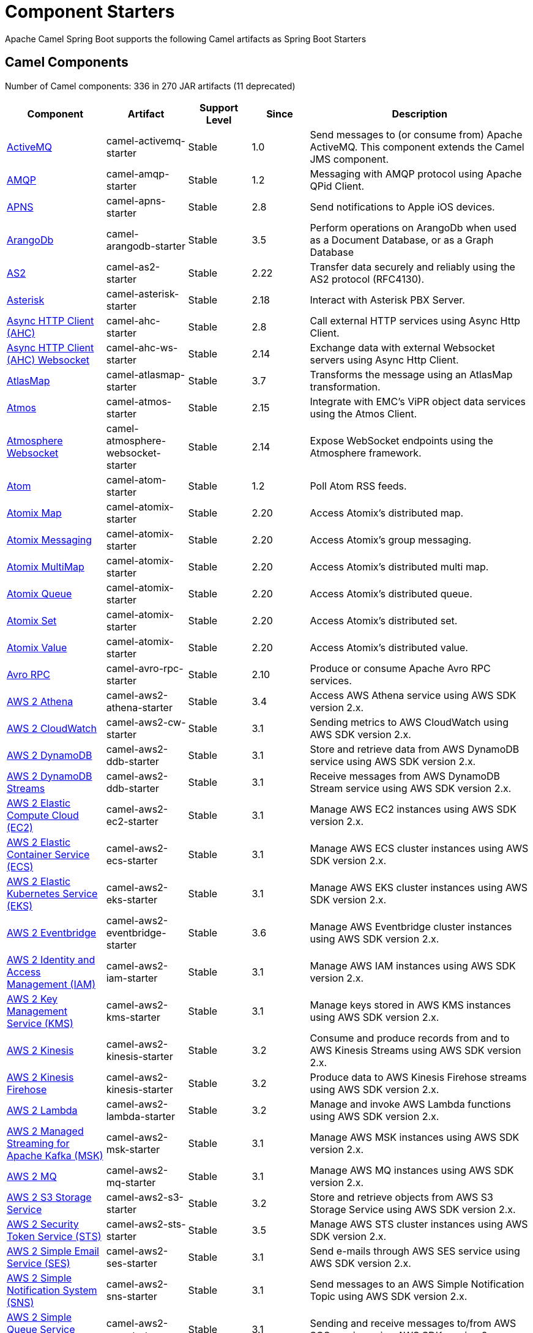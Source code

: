 = Component Starters

Apache Camel Spring Boot supports the following Camel artifacts as Spring Boot Starters

== Camel Components

// components: START
Number of Camel components: 336 in 270 JAR artifacts (11 deprecated)

[width="100%",cols="4,3,3,3,6",options="header"]
|===
| Component | Artifact | Support Level | Since | Description

| xref:latest@components::activemq-component.adoc[ActiveMQ] | camel-activemq-starter | Stable | 1.0 | Send messages to (or consume from) Apache ActiveMQ. This component extends the Camel JMS component.

| xref:latest@components::amqp-component.adoc[AMQP] | camel-amqp-starter | Stable | 1.2 | Messaging with AMQP protocol using Apache QPid Client.

| xref:latest@components::apns-component.adoc[APNS] | camel-apns-starter | Stable | 2.8 | Send notifications to Apple iOS devices.

| xref:latest@components::arangodb-component.adoc[ArangoDb] | camel-arangodb-starter | Stable | 3.5 | Perform operations on ArangoDb when used as a Document Database, or as a Graph Database

| xref:latest@components::as2-component.adoc[AS2] | camel-as2-starter | Stable | 2.22 | Transfer data securely and reliably using the AS2 protocol (RFC4130).

| xref:latest@components::asterisk-component.adoc[Asterisk] | camel-asterisk-starter | Stable | 2.18 | Interact with Asterisk PBX Server.

| xref:latest@components::ahc-component.adoc[Async HTTP Client (AHC)] | camel-ahc-starter | Stable | 2.8 | Call external HTTP services using Async Http Client.

| xref:latest@components::ahc-ws-component.adoc[Async HTTP Client (AHC) Websocket] | camel-ahc-ws-starter | Stable | 2.14 | Exchange data with external Websocket servers using Async Http Client.

| xref:latest@components::atlasmap-component.adoc[AtlasMap] | camel-atlasmap-starter | Stable | 3.7 | Transforms the message using an AtlasMap transformation.

| xref:latest@components::atmos-component.adoc[Atmos] | camel-atmos-starter | Stable | 2.15 | Integrate with EMC's ViPR object data services using the Atmos Client.

| xref:latest@components::atmosphere-websocket-component.adoc[Atmosphere Websocket] | camel-atmosphere-websocket-starter | Stable | 2.14 | Expose WebSocket endpoints using the Atmosphere framework.

| xref:latest@components::atom-component.adoc[Atom] | camel-atom-starter | Stable | 1.2 | Poll Atom RSS feeds.

| xref:latest@components::atomix-map-component.adoc[Atomix Map] | camel-atomix-starter | Stable | 2.20 | Access Atomix's distributed map.

| xref:latest@components::atomix-messaging-component.adoc[Atomix Messaging] | camel-atomix-starter | Stable | 2.20 | Access Atomix's group messaging.

| xref:latest@components::atomix-multimap-component.adoc[Atomix MultiMap] | camel-atomix-starter | Stable | 2.20 | Access Atomix's distributed multi map.

| xref:latest@components::atomix-queue-component.adoc[Atomix Queue] | camel-atomix-starter | Stable | 2.20 | Access Atomix's distributed queue.

| xref:latest@components::atomix-set-component.adoc[Atomix Set] | camel-atomix-starter | Stable | 2.20 | Access Atomix's distributed set.

| xref:latest@components::atomix-value-component.adoc[Atomix Value] | camel-atomix-starter | Stable | 2.20 | Access Atomix's distributed value.

| xref:latest@components::avro-component.adoc[Avro RPC] | camel-avro-rpc-starter | Stable | 2.10 | Produce or consume Apache Avro RPC services.

| xref:latest@components::aws2-athena-component.adoc[AWS 2 Athena] | camel-aws2-athena-starter | Stable | 3.4 | Access AWS Athena service using AWS SDK version 2.x.

| xref:latest@components::aws2-cw-component.adoc[AWS 2 CloudWatch] | camel-aws2-cw-starter | Stable | 3.1 | Sending metrics to AWS CloudWatch using AWS SDK version 2.x.

| xref:latest@components::aws2-ddb-component.adoc[AWS 2 DynamoDB] | camel-aws2-ddb-starter | Stable | 3.1 | Store and retrieve data from AWS DynamoDB service using AWS SDK version 2.x.

| xref:latest@components::aws2-ddbstream-component.adoc[AWS 2 DynamoDB Streams] | camel-aws2-ddb-starter | Stable | 3.1 | Receive messages from AWS DynamoDB Stream service using AWS SDK version 2.x.

| xref:latest@components::aws2-ec2-component.adoc[AWS 2 Elastic Compute Cloud (EC2)] | camel-aws2-ec2-starter | Stable | 3.1 | Manage AWS EC2 instances using AWS SDK version 2.x.

| xref:latest@components::aws2-ecs-component.adoc[AWS 2 Elastic Container Service (ECS)] | camel-aws2-ecs-starter | Stable | 3.1 | Manage AWS ECS cluster instances using AWS SDK version 2.x.

| xref:latest@components::aws2-eks-component.adoc[AWS 2 Elastic Kubernetes Service (EKS)] | camel-aws2-eks-starter | Stable | 3.1 | Manage AWS EKS cluster instances using AWS SDK version 2.x.

| xref:latest@components::aws2-eventbridge-component.adoc[AWS 2 Eventbridge] | camel-aws2-eventbridge-starter | Stable | 3.6 | Manage AWS Eventbridge cluster instances using AWS SDK version 2.x.

| xref:latest@components::aws2-iam-component.adoc[AWS 2 Identity and Access Management (IAM)] | camel-aws2-iam-starter | Stable | 3.1 | Manage AWS IAM instances using AWS SDK version 2.x.

| xref:latest@components::aws2-kms-component.adoc[AWS 2 Key Management Service (KMS)] | camel-aws2-kms-starter | Stable | 3.1 | Manage keys stored in AWS KMS instances using AWS SDK version 2.x.

| xref:latest@components::aws2-kinesis-component.adoc[AWS 2 Kinesis] | camel-aws2-kinesis-starter | Stable | 3.2 | Consume and produce records from and to AWS Kinesis Streams using AWS SDK version 2.x.

| xref:latest@components::aws2-kinesis-firehose-component.adoc[AWS 2 Kinesis Firehose] | camel-aws2-kinesis-starter | Stable | 3.2 | Produce data to AWS Kinesis Firehose streams using AWS SDK version 2.x.

| xref:latest@components::aws2-lambda-component.adoc[AWS 2 Lambda] | camel-aws2-lambda-starter | Stable | 3.2 | Manage and invoke AWS Lambda functions using AWS SDK version 2.x.

| xref:latest@components::aws2-msk-component.adoc[AWS 2 Managed Streaming for Apache Kafka (MSK)] | camel-aws2-msk-starter | Stable | 3.1 | Manage AWS MSK instances using AWS SDK version 2.x.

| xref:latest@components::aws2-mq-component.adoc[AWS 2 MQ] | camel-aws2-mq-starter | Stable | 3.1 | Manage AWS MQ instances using AWS SDK version 2.x.

| xref:latest@components::aws2-s3-component.adoc[AWS 2 S3 Storage Service] | camel-aws2-s3-starter | Stable | 3.2 | Store and retrieve objects from AWS S3 Storage Service using AWS SDK version 2.x.

| xref:latest@components::aws2-sts-component.adoc[AWS 2 Security Token Service (STS)] | camel-aws2-sts-starter | Stable | 3.5 | Manage AWS STS cluster instances using AWS SDK version 2.x.

| xref:latest@components::aws2-ses-component.adoc[AWS 2 Simple Email Service (SES)] | camel-aws2-ses-starter | Stable | 3.1 | Send e-mails through AWS SES service using AWS SDK version 2.x.

| xref:latest@components::aws2-sns-component.adoc[AWS 2 Simple Notification System (SNS)] | camel-aws2-sns-starter | Stable | 3.1 | Send messages to an AWS Simple Notification Topic using AWS SDK version 2.x.

| xref:latest@components::aws2-sqs-component.adoc[AWS 2 Simple Queue Service (SQS)] | camel-aws2-sqs-starter | Stable | 3.1 | Sending and receive messages to/from AWS SQS service using AWS SDK version 2.x.

| xref:latest@components::aws2-translate-component.adoc[AWS 2 Translate] | camel-aws2-translate-starter | Stable | 3.1 | Translate texts using AWS Translate and AWS SDK version 2.x.

| xref:latest@components::aws-cw-component.adoc[AWS CloudWatch] | camel-aws-cw-starter | Stable | 2.11 | *deprecated* Send metrics to AWS CloudWatch.

| xref:latest@components::aws-ddb-component.adoc[AWS DynamoDB] | camel-aws-ddb-starter | Stable | 2.10 | *deprecated* Store and retrieve data from AWS DynamoDB service.

| xref:latest@components::aws-ddbstream-component.adoc[AWS DynamoDB Streams] | camel-aws-ddb-starter | Stable | 2.17 | *deprecated* Receive messages from AWS DynamoDB Stream service.

| xref:latest@components::aws-ec2-component.adoc[AWS Elastic Compute Cloud (EC2)] | camel-aws-ec2-starter | Stable | 2.16 | *deprecated* Manage AWS EC2 instances.

| xref:latest@components::aws-ecs-component.adoc[AWS Elastic Container Service (ECS)] | camel-aws-ecs-starter | Stable | 3.0 | *deprecated* Manage AWS ECS cluster instances.

| xref:latest@components::aws-s3-component.adoc[AWS S3 Storage Service] | camel-aws-s3-starter | Stable | 2.8 | *deprecated* Store and retrieve objects from AWS S3 Storage Service.

| xref:latest@components::aws-swf-component.adoc[AWS Simple Workflow (SWF)] | camel-aws-swf-starter | Stable | 2.13 | *deprecated* Manage workflows in the AWS Simple Workflow service.

| xref:latest@components::azure-eventhubs-component.adoc[Azure Event Hubs] | camel-azure-eventhubs-starter | Stable | 3.5 | The azure-eventhubs component that integrates Azure Event Hubs using AMQP protocol. Azure EventHubs is a highly scalable publish-subscribe service that can ingest millions of events per second and stream them to multiple consumers.

| xref:latest@components::azure-storage-blob-component.adoc[Azure Storage Blob Service] | camel-azure-storage-blob-starter | Stable | 3.3 | Store and retrieve blobs from Azure Storage Blob Service using SDK v12.

| xref:latest@components::azure-blob-component.adoc[Azure Storage Blob Service (Deprecated)] | camel-azure-starter | Stable | 2.19 | *deprecated* Store and retrieve blobs from Azure Storage Blob Service.

| xref:latest@components::azure-storage-datalake-component.adoc[Azure storage datalake service] | camel-azure-storage-datalake-starter | Preview | 3.8 | Camel Azure Datalake Gen2 Component

| xref:latest@components::azure-storage-queue-component.adoc[Azure Storage Queue Service] | camel-azure-storage-queue-starter | Stable | 3.3 | The azure-storage-queue component is used for storing and retrieving the messages to/from Azure Storage Queue using Azure SDK v12.

| xref:latest@components::azure-queue-component.adoc[Azure Storage Queue Service (Deprecated)] | camel-azure-starter | Stable | 2.19 | *deprecated* Store and retrieve messages from Azure Storage Queue Service.

| xref:latest@components::bean-component.adoc[Bean] | camel-bean-starter | Stable | 1.0 | Invoke methods of Java beans stored in Camel registry.

| xref:latest@components::bean-validator-component.adoc[Bean Validator] | camel-bean-validator-starter | Stable | 2.3 | Validate the message body using the Java Bean Validation API.

| xref:latest@components::beanstalk-component.adoc[Beanstalk] | camel-beanstalk-starter | Stable | 2.15 | Retrieve and post-process Beanstalk jobs.

| xref:latest@components::bonita-component.adoc[Bonita] | camel-bonita-starter | Stable | 2.19 | Communicate with a remote Bonita BPM process engine.

| xref:latest@components::box-component.adoc[Box] | camel-box-starter | Stable | 2.14 | Upload, download and manage files, folders, groups, collaborations, etc. on box.com.

| xref:latest@components::braintree-component.adoc[Braintree] | camel-braintree-starter | Stable | 2.17 | Process payments using Braintree Payments.

| xref:latest@components::browse-component.adoc[Browse] | camel-browse-starter | Stable | 1.3 | Inspect the messages received on endpoints supporting BrowsableEndpoint.

| xref:latest@components::caffeine-cache-component.adoc[Caffeine Cache] | camel-caffeine-starter | Stable | 2.20 | Perform caching operations using Caffeine Cache.

| xref:latest@components::caffeine-loadcache-component.adoc[Caffeine LoadCache] | camel-caffeine-starter | Stable | 2.20 | Perform caching operations using Caffeine Cache with an attached CacheLoader.

| xref:latest@components::cql-component.adoc[Cassandra CQL] | camel-cassandraql-starter | Stable | 2.15 | Integrate with Cassandra 2.0 using the CQL3 API (not the Thrift API). Based on Cassandra Java Driver provided by DataStax.

| xref:latest@components::chatscript-component.adoc[ChatScript] | camel-chatscript-starter | Stable | 3.0 | Chat with a ChatScript Server.

| xref:latest@components::chunk-component.adoc[Chunk] | camel-chunk-starter | Stable | 2.15 | Transform messages using Chunk templating engine.

| xref:latest@components::class-component.adoc[Class] | camel-bean-starter | Stable | 2.4 | Invoke methods of Java beans specified by class name.

| xref:latest@components::cm-sms-component.adoc[CM SMS Gateway] | camel-cm-sms-starter | Stable | 2.18 | Send SMS messages via CM SMS Gateway.

| xref:latest@components::cmis-component.adoc[CMIS] | camel-cmis-starter | Stable | 2.11 | Read and write data from to/from a CMIS compliant content repositories.

| xref:latest@components::coap-component.adoc[CoAP] | camel-coap-starter | Stable | 2.16 | Send and receive messages to/from COAP capable devices.

| xref:latest@components::cometd-component.adoc[CometD] | camel-cometd-starter | Stable | 2.0 | Offers publish/subscribe, peer-to-peer (via a server), and RPC style messaging using the CometD/Bayeux protocol.

| xref:latest@components::consul-component.adoc[Consul] | camel-consul-starter | Stable | 2.18 | Integrate with Consul service discovery and configuration store.

| xref:latest@components::controlbus-component.adoc[Control Bus] | camel-controlbus-starter | Stable | 2.11 | Manage and monitor Camel routes.

| xref:latest@components::corda-component.adoc[Corda] | camel-corda-starter | Stable | 2.23 | Perform operations against Corda blockchain platform using corda-rpc library.

| xref:latest@components::couchbase-component.adoc[Couchbase] | camel-couchbase-starter | Stable | 2.19 | Query Couchbase Views with a poll strategy and/or perform various operations against Couchbase databases.

| xref:latest@components::couchdb-component.adoc[CouchDB] | camel-couchdb-starter | Stable | 2.11 | Consume changesets for inserts, updates and deletes in a CouchDB database, as well as get, save, update and delete documents from a CouchDB database.

| xref:latest@components::cron-component.adoc[Cron] | camel-cron-starter | Stable | 3.1 | A generic interface for triggering events at times specified through the Unix cron syntax.

| xref:latest@components::crypto-component.adoc[Crypto (JCE)] | camel-crypto-starter | Stable | 2.3 | Sign and verify exchanges using the Signature Service of the Java Cryptographic Extension (JCE).

| xref:latest@components::crypto-cms-component.adoc[Crypto CMS] | camel-crypto-cms-starter | Stable | 2.20 | *deprecated* Encrypt, decrypt, sign and verify data in CMS Enveloped Data format.

| xref:latest@components::cxf-component.adoc[CXF] | camel-cxf-starter | Stable | 1.0 | Expose SOAP WebServices using Apache CXF or connect to external WebServices using CXF WS client.

| xref:latest@components::cxfrs-component.adoc[CXF-RS] | camel-cxf-starter | Stable | 2.0 | Expose JAX-RS REST services using Apache CXF or connect to external REST services using CXF REST client.

| xref:latest@components::dataformat-component.adoc[Data Format] | camel-dataformat-starter | Stable | 2.12 | Use a Camel Data Format as a regular Camel Component.

| xref:latest@components::dataset-component.adoc[Dataset] | camel-dataset-starter | Stable | 1.3 | Provide data for load and soak testing of your Camel application.

| xref:latest@components::dataset-test-component.adoc[DataSet Test] | camel-dataset-starter | Stable | 1.3 | Extends the mock component by pulling messages from another endpoint on startup to set the expected message bodies.

| xref:latest@components::debezium-mongodb-component.adoc[Debezium MongoDB Connector] | camel-debezium-mongodb-starter | Stable | 3.0 | Capture changes from a MongoDB database.

| xref:latest@components::debezium-mysql-component.adoc[Debezium MySQL Connector] | camel-debezium-mysql-starter | Stable | 3.0 | Capture changes from a MySQL database.

| xref:latest@components::debezium-postgres-component.adoc[Debezium PostgresSQL Connector] | camel-debezium-postgres-starter | Stable | 3.0 | Capture changes from a PostgresSQL database.

| xref:latest@components::debezium-sqlserver-component.adoc[Debezium SQL Server Connector] | camel-debezium-sqlserver-starter | Stable | 3.0 | Capture changes from an SQL Server database.

| xref:latest@components::djl-component.adoc[Deep Java Library] | camel-djl-starter | Stable | 3.3 | Infer Deep Learning models from message exchanges data using Deep Java Library (DJL).

| xref:latest@components::digitalocean-component.adoc[DigitalOcean] | camel-digitalocean-starter | Stable | 2.19 | Manage Droplets and resources within the DigitalOcean cloud.

| xref:latest@components::direct-component.adoc[Direct] | camel-direct-starter | Stable | 1.0 | Call another endpoint from the same Camel Context synchronously.

| xref:latest@components::direct-vm-component.adoc[Direct VM] | camel-directvm-starter | Stable | 2.10 | Call another endpoint from any Camel Context in the same JVM synchronously.

| xref:latest@components::disruptor-component.adoc[Disruptor] | camel-disruptor-starter | Stable | 2.12 | Provides asynchronous SEDA behavior using LMAX Disruptor.

| xref:latest@components::dns-component.adoc[DNS] | camel-dns-starter | Stable | 2.7 | Perform DNS queries using DNSJava.

| xref:latest@components::docker-component.adoc[Docker] | camel-docker-starter | Stable | 2.15 | Manage Docker containers.

| xref:latest@components::dozer-component.adoc[Dozer] | camel-dozer-starter | Stable | 2.15 | Map between Java beans using the Dozer mapping library.

| xref:latest@components::drill-component.adoc[Drill] | camel-drill-starter | Stable | 2.19 | Perform queries against an Apache Drill cluster.

| xref:latest@components::dropbox-component.adoc[Dropbox] | camel-dropbox-starter | Stable | 2.14 | Upload, download and manage files, folders, groups, collaborations, etc on Dropbox.

| xref:latest@components::ehcache-component.adoc[Ehcache] | camel-ehcache-starter | Stable | 2.18 | Perform caching operations using Ehcache.

| xref:latest@components::elasticsearch-rest-component.adoc[Elasticsearch Rest] | camel-elasticsearch-rest-starter | Stable | 2.21 | Send requests to with an ElasticSearch via REST API.

| xref:latest@components::elsql-component.adoc[ElSQL] | camel-elsql-starter | Stable | 2.16 | Use ElSql to define SQL queries. Extends the SQL Component.

| xref:latest@components::etcd-keys-component.adoc[Etcd Keys] | camel-etcd-starter | Stable | 2.18 | Get, set or delete keys in etcd key-value store.

| xref:latest@components::etcd-stats-component.adoc[Etcd Stats] | camel-etcd-starter | Stable | 2.18 | Access etcd cluster statistcs.

| xref:latest@components::etcd-watch-component.adoc[Etcd Watch] | camel-etcd-starter | Stable | 2.18 | Watch specific etcd keys or directories for changes.

| xref:latest@components::exec-component.adoc[Exec] | camel-exec-starter | Stable | 2.3 | Execute commands on the underlying operating system.

| xref:latest@components::facebook-component.adoc[Facebook] | camel-facebook-starter | Stable | 2.14 | Send requests to Facebook APIs supported by Facebook4J.

| xref:latest@components::fhir-component.adoc[FHIR] | camel-fhir-starter | Stable | 2.23 | Exchange information in the healthcare domain using the FHIR (Fast Healthcare Interoperability Resources) standard.

| xref:latest@components::file-component.adoc[File] | camel-file-starter | Stable | 1.0 | Read and write files.

| xref:latest@components::file-watch-component.adoc[File Watch] | camel-file-watch-starter | Stable | 3.0 | Get notified about file events in a directory using java.nio.file.WatchService.

| xref:latest@components::flatpack-component.adoc[Flatpack] | camel-flatpack-starter | Stable | 1.4 | Parse fixed width and delimited files using the FlatPack library.

| xref:latest@components::flink-component.adoc[Flink] | camel-flink-starter | Stable | 2.18 | Send DataSet jobs to an Apache Flink cluster.

| xref:latest@components::fop-component.adoc[FOP] | camel-fop-starter | Stable | 2.10 | Render messages into PDF and other output formats supported by Apache FOP.

| xref:latest@components::freemarker-component.adoc[Freemarker] | camel-freemarker-starter | Stable | 2.10 | Transform messages using FreeMarker templates.

| xref:latest@components::ftp-component.adoc[FTP] | camel-ftp-starter | Stable | 1.1 | Upload and download files to/from FTP servers.

| xref:latest@components::ftps-component.adoc[FTPS] | camel-ftp-starter | Stable | 2.2 | Upload and download files to/from FTP servers supporting the FTPS protocol.

| xref:latest@components::ganglia-component.adoc[Ganglia] | camel-ganglia-starter | Stable | 2.15 | Send metrics to Ganglia monitoring system.

| xref:latest@components::geocoder-component.adoc[Geocoder] | camel-geocoder-starter | Stable | 2.12 | Find geocodes (latitude and longitude) for a given address or the other way round.

| xref:latest@components::git-component.adoc[Git] | camel-git-starter | Stable | 2.16 | Perform operations on git repositories.

| xref:latest@components::github-component.adoc[GitHub] | camel-github-starter | Stable | 2.15 | Interact with the GitHub API.

| xref:latest@components::google-bigquery-component.adoc[Google BigQuery] | camel-google-bigquery-starter | Stable | 2.20 | Google BigQuery data warehouse for analytics.

| xref:latest@components::google-bigquery-sql-component.adoc[Google BigQuery Standard SQL] | camel-google-bigquery-starter | Stable | 2.23 | Access Google Cloud BigQuery service using SQL queries.

| xref:latest@components::google-calendar-component.adoc[Google Calendar] | camel-google-calendar-starter | Stable | 2.15 | Perform various operations on a Google Calendar.

| xref:latest@components::google-calendar-stream-component.adoc[Google Calendar Stream] | camel-google-calendar-starter | Stable | 2.23 | Poll for changes in a Google Calendar.

| xref:latest@components::google-drive-component.adoc[Google Drive] | camel-google-drive-starter | Stable | 2.14 | Manage files in Google Drive.

| xref:latest@components::google-mail-component.adoc[Google Mail] | camel-google-mail-starter | Stable | 2.15 | Manage messages in Google Mail.

| xref:latest@components::google-mail-stream-component.adoc[Google Mail Stream] | camel-google-mail-starter | Stable | 2.22 | Poll for incoming messages in Google Mail.

| xref:latest@components::google-pubsub-component.adoc[Google Pubsub] | camel-google-pubsub-starter | Stable | 2.19 | Send and receive messages to/from Google Cloud Platform PubSub Service.

| xref:latest@components::google-sheets-component.adoc[Google Sheets] | camel-google-sheets-starter | Stable | 2.23 | Manage spreadsheets in Google Sheets.

| xref:latest@components::google-sheets-stream-component.adoc[Google Sheets Stream] | camel-google-sheets-starter | Stable | 2.23 | Poll for changes in Google Sheets.

| xref:latest@components::gora-component.adoc[Gora] | camel-gora-starter | Stable | 2.14 | Access NoSQL databases using the Apache Gora framework.

| xref:latest@components::grape-component.adoc[Grape] | camel-grape-starter | Stable | 2.16 | Fetch, load and manage additional jars dynamically after Camel Context was started.

| xref:latest@components::graphql-component.adoc[GraphQL] | camel-graphql-starter | Stable | 3.0 | Send GraphQL queries and mutations to external systems.

| xref:latest@components::grpc-component.adoc[gRPC] | camel-grpc-starter | Stable | 2.19 | Expose gRPC endpoints and access external gRPC endpoints.

| xref:latest@components::guava-eventbus-component.adoc[Guava EventBus] | camel-guava-eventbus-starter | Stable | 2.10 | Send and receive messages to/from Guava EventBus.

| xref:latest@components::hazelcast-atomicvalue-component.adoc[Hazelcast Atomic Number] | camel-hazelcast-starter | Stable | 2.7 | Increment, decrement, set, etc. Hazelcast atomic number (a grid wide number).

| xref:latest@components::hazelcast-instance-component.adoc[Hazelcast Instance] | camel-hazelcast-starter | Stable | 2.7 | Consume join/leave events of a cache instance in a Hazelcast cluster.

| xref:latest@components::hazelcast-list-component.adoc[Hazelcast List] | camel-hazelcast-starter | Stable | 2.7 | Perform operations on Hazelcast distributed list.

| xref:latest@components::hazelcast-map-component.adoc[Hazelcast Map] | camel-hazelcast-starter | Stable | 2.7 | Perform operations on Hazelcast distributed map.

| xref:latest@components::hazelcast-multimap-component.adoc[Hazelcast Multimap] | camel-hazelcast-starter | Stable | 2.7 | Perform operations on Hazelcast distributed multimap.

| xref:latest@components::hazelcast-queue-component.adoc[Hazelcast Queue] | camel-hazelcast-starter | Stable | 2.7 | Perform operations on Hazelcast distributed queue.

| xref:latest@components::hazelcast-replicatedmap-component.adoc[Hazelcast Replicated Map] | camel-hazelcast-starter | Stable | 2.16 | Perform operations on Hazelcast replicated map.

| xref:latest@components::hazelcast-ringbuffer-component.adoc[Hazelcast Ringbuffer] | camel-hazelcast-starter | Stable | 2.16 | Perform operations on Hazelcast distributed ringbuffer.

| xref:latest@components::hazelcast-seda-component.adoc[Hazelcast SEDA] | camel-hazelcast-starter | Stable | 2.7 | Asynchronously send/receive Exchanges between Camel routes running on potentially distinct JVMs/hosts backed by Hazelcast BlockingQueue.

| xref:latest@components::hazelcast-set-component.adoc[Hazelcast Set] | camel-hazelcast-starter | Stable | 2.7 | Perform operations on Hazelcast distributed set.

| xref:latest@components::hazelcast-topic-component.adoc[Hazelcast Topic] | camel-hazelcast-starter | Stable | 2.15 | Send and receive messages to/from Hazelcast distributed topic.

| xref:latest@components::hbase-component.adoc[HBase] | camel-hbase-starter | Stable | 2.10 | Reading and write from/to an HBase store (Hadoop database).

| xref:latest@components::hdfs-component.adoc[HDFS] | camel-hdfs-starter | Stable | 2.14 | Read and write from/to an HDFS filesystem using Hadoop 2.x.

| xref:latest@components::http-component.adoc[HTTP] | camel-http-starter | Stable | 2.3 | Send requests to external HTTP servers using Apache HTTP Client 4.x.

| xref:latest@components::iec60870-client-component.adoc[IEC 60870 Client] | camel-iec60870-starter | Stable | 2.20 | IEC 60870 supervisory control and data acquisition (SCADA) client using NeoSCADA implementation.

| xref:latest@components::iec60870-server-component.adoc[IEC 60870 Server] | camel-iec60870-starter | Stable | 2.20 | IEC 60870 supervisory control and data acquisition (SCADA) server using NeoSCADA implementation.

| xref:latest@components::ignite-cache-component.adoc[Ignite Cache] | camel-ignite-starter | Stable | 2.17 | Perform cache operations on an Ignite cache or consume changes from a continuous query.

| xref:latest@components::ignite-compute-component.adoc[Ignite Compute] | camel-ignite-starter | Stable | 2.17 | Run compute operations on an Ignite cluster.

| xref:latest@components::ignite-events-component.adoc[Ignite Events] | camel-ignite-starter | Stable | 2.17 | Receive events from an Ignite cluster by creating a local event listener.

| xref:latest@components::ignite-idgen-component.adoc[Ignite ID Generator] | camel-ignite-starter | Stable | 2.17 | Interact with Ignite Atomic Sequences and ID Generators .

| xref:latest@components::ignite-messaging-component.adoc[Ignite Messaging] | camel-ignite-starter | Stable | 2.17 | Send and receive messages from an Ignite topic.

| xref:latest@components::ignite-queue-component.adoc[Ignite Queues] | camel-ignite-starter | Stable | 2.17 | Interact with Ignite Queue data structures.

| xref:latest@components::ignite-set-component.adoc[Ignite Sets] | camel-ignite-starter | Stable | 2.17 | Interact with Ignite Set data structures.

| xref:latest@components::infinispan-component.adoc[Infinispan] | camel-infinispan-starter | Stable | 2.13 | Read and write from/to Infinispan distributed key/value store and data grid.

| xref:latest@components::infinispan-embedded-component.adoc[Infinispan Embedded] | camel-infinispan-embedded-starter | Stable | 2.13 | Read and write from/to Infinispan distributed key/value store and data grid.

| xref:latest@components::influxdb-component.adoc[InfluxDB] | camel-influxdb-starter | Stable | 2.18 | Interact with InfluxDB, a time series database.

| xref:latest@components::iota-component.adoc[IOTA] | camel-iota-starter | Stable | 2.23 | Manage financial transactions using IOTA distributed ledger.

| xref:latest@components::ipfs-component.adoc[IPFS] | camel-ipfs-starter | Stable | 2.23 | Access the Interplanetary File System (IPFS).

| xref:latest@components::irc-component.adoc[IRC] | camel-irc-starter | Stable | 1.1 | Send and receive messages to/from and IRC chat.

| xref:latest@components::ironmq-component.adoc[IronMQ] | camel-ironmq-starter | Stable | 2.17 | Send and receive messages to/from IronMQ an elastic and durable hosted message queue as a service.

| xref:latest@components::websocket-jsr356-component.adoc[Javax Websocket] | camel-websocket-jsr356-starter | Stable | 2.23 | Expose websocket endpoints using JSR356.

| xref:latest@components::jbpm-component.adoc[JBPM] | camel-jbpm-starter | Stable | 2.6 | Interact with jBPM workflow engine over REST.

| xref:latest@components::jcache-component.adoc[JCache] | camel-jcache-starter | Stable | 2.17 | Perform caching operations against JSR107/JCache.

| xref:latest@components::jclouds-component.adoc[JClouds] | camel-jclouds-starter | Stable | 2.9 | Interact with jclouds compute and blobstore service.

| xref:latest@components::jcr-component.adoc[JCR] | camel-jcr-starter | Stable | 1.3 | Read and write nodes to/from a JCR compliant content repository.

| xref:latest@components::jdbc-component.adoc[JDBC] | camel-jdbc-starter | Stable | 1.2 | Access databases through SQL and JDBC.

| xref:latest@components::jetty-component.adoc[Jetty] | camel-jetty-starter | Stable | 1.2 | Expose HTTP endpoints using Jetty 9.

| xref:latest@components::websocket-component.adoc[Jetty Websocket] | camel-websocket-starter | Stable | 2.10 | Expose websocket endpoints using Jetty.

| xref:latest@components::jgroups-component.adoc[JGroups] | camel-jgroups-starter | Stable | 2.13 | Exchange messages with JGroups clusters.

| xref:latest@components::jgroups-raft-component.adoc[JGroups raft] | camel-jgroups-raft-starter | Stable | 2.24 | Exchange messages with JGroups-raft clusters.

| xref:latest@components::jing-component.adoc[Jing] | camel-jing-starter | Stable | 1.1 | Validate XML against a RelaxNG schema (XML Syntax or Compact Syntax) using Jing library.

| xref:latest@components::jira-component.adoc[Jira] | camel-jira-starter | Stable | 3.0 | Interact with JIRA issue tracker.

| xref:latest@components::jms-component.adoc[JMS] | camel-jms-starter | Stable | 1.0 | Sent and receive messages to/from a JMS Queue or Topic.

| xref:latest@components::jmx-component.adoc[JMX] | camel-jmx-starter | Stable | 2.6 | Receive JMX notifications.

| xref:latest@components::jolt-component.adoc[JOLT] | camel-jolt-starter | Stable | 2.16 | JSON to JSON transformation using JOLT.

| xref:latest@components::jooq-component.adoc[JOOQ] | camel-jooq-starter | Stable | 3.0 | Store and retrieve Java objects from an SQL database using JOOQ.

| xref:latest@components::jpa-component.adoc[JPA] | camel-jpa-starter | Stable | 1.0 | Store and retrieve Java objects from databases using Java Persistence API (JPA).

| xref:latest@components::jslt-component.adoc[JSLT] | camel-jslt-starter | Stable | 3.1 | Query or transform JSON payloads using an JSLT.

| xref:latest@components::json-validator-component.adoc[JSON Schema Validator] | camel-json-validator-starter | Stable | 2.20 | Validate JSON payloads using NetworkNT JSON Schema.

| xref:latest@components::jsonata-component.adoc[JSONata] | camel-jsonata-starter | Stable | 3.5 | Transforms JSON payload using JSONata transformation.

| xref:latest@components::jt400-component.adoc[JT400] | camel-jt400-starter | Stable | 1.5 | Exchanges messages with an IBM i system using data queues, message queues, or program call. IBM i is the replacement for AS/400 and iSeries servers.

| xref:latest@components::kafka-component.adoc[Kafka] | camel-kafka-starter | Stable | 2.13 | Sent and receive messages to/from an Apache Kafka broker.

| xref:latest@components::kubernetes-config-maps-component.adoc[Kubernetes ConfigMap] | camel-kubernetes-starter | Stable | 2.17 | Perform operations on Kubernetes ConfigMaps and get notified on ConfigMaps changes.

| xref:latest@components::kubernetes-custom-resources-component.adoc[Kubernetes Custom Resources] | camel-kubernetes-starter | Stable | 3.7 | Perform operations on Kubernetes Custom Resources and get notified on Deployment changes.

| xref:latest@components::kubernetes-deployments-component.adoc[Kubernetes Deployments] | camel-kubernetes-starter | Stable | 2.20 | Perform operations on Kubernetes Deployments and get notified on Deployment changes.

| xref:latest@components::kubernetes-hpa-component.adoc[Kubernetes HPA] | camel-kubernetes-starter | Stable | 2.23 | Perform operations on Kubernetes Horizontal Pod Autoscalers (HPA) and get notified on HPA changes.

| xref:latest@components::kubernetes-job-component.adoc[Kubernetes Job] | camel-kubernetes-starter | Stable | 2.23 | Perform operations on Kubernetes Jobs.

| xref:latest@components::kubernetes-namespaces-component.adoc[Kubernetes Namespaces] | camel-kubernetes-starter | Stable | 2.17 | Perform operations on Kubernetes Namespaces and get notified on Namespace changes.

| xref:latest@components::kubernetes-nodes-component.adoc[Kubernetes Nodes] | camel-kubernetes-starter | Stable | 2.17 | Perform operations on Kubernetes Nodes and get notified on Node changes.

| xref:latest@components::kubernetes-persistent-volumes-component.adoc[Kubernetes Persistent Volume] | camel-kubernetes-starter | Stable | 2.17 | Perform operations on Kubernetes Persistent Volumes and get notified on Persistent Volume changes.

| xref:latest@components::kubernetes-persistent-volumes-claims-component.adoc[Kubernetes Persistent Volume Claim] | camel-kubernetes-starter | Stable | 2.17 | Perform operations on Kubernetes Persistent Volumes Claims and get notified on Persistent Volumes Claim changes.

| xref:latest@components::kubernetes-pods-component.adoc[Kubernetes Pods] | camel-kubernetes-starter | Stable | 2.17 | Perform operations on Kubernetes Pods and get notified on Pod changes.

| xref:latest@components::kubernetes-replication-controllers-component.adoc[Kubernetes Replication Controller] | camel-kubernetes-starter | Stable | 2.17 | Perform operations on Kubernetes Replication Controllers and get notified on Replication Controllers changes.

| xref:latest@components::kubernetes-resources-quota-component.adoc[Kubernetes Resources Quota] | camel-kubernetes-starter | Stable | 2.17 | Perform operations on Kubernetes Resources Quotas.

| xref:latest@components::kubernetes-secrets-component.adoc[Kubernetes Secrets] | camel-kubernetes-starter | Stable | 2.17 | Perform operations on Kubernetes Secrets.

| xref:latest@components::kubernetes-service-accounts-component.adoc[Kubernetes Service Account] | camel-kubernetes-starter | Stable | 2.17 | Perform operations on Kubernetes Service Accounts.

| xref:latest@components::kubernetes-services-component.adoc[Kubernetes Services] | camel-kubernetes-starter | Stable | 2.17 | Perform operations on Kubernetes Services and get notified on Service changes.

| xref:latest@components::kudu-component.adoc[Kudu] | camel-kudu-starter | Stable | 3.0 | Interact with Apache Kudu, a free and open source column-oriented data store of the Apache Hadoop ecosystem.

| xref:latest@components::language-component.adoc[Language] | camel-language-starter | Stable | 2.5 | Execute scripts in any of the languages supported by Camel.

| xref:latest@components::ldap-component.adoc[LDAP] | camel-ldap-starter | Stable | 1.5 | Perform searches on LDAP servers.

| xref:latest@components::ldif-component.adoc[LDIF] | camel-ldif-starter | Stable | 2.20 | Perform updates on an LDAP server from an LDIF body content.

| xref:latest@components::log-component.adoc[Log] | camel-log-starter | Stable | 1.1 | Log messages to the underlying logging mechanism.

| xref:latest@components::lucene-component.adoc[Lucene] | camel-lucene-starter | Stable | 2.2 | Perform inserts or queries against Apache Lucene databases.

| xref:latest@components::lumberjack-component.adoc[Lumberjack] | camel-lumberjack-starter | Stable | 2.18 | Receive logs messages using the Lumberjack protocol.

| xref:latest@components::mail-component.adoc[Mail] | camel-mail-starter | Stable | 1.0 | Send and receive emails using imap, pop3 and smtp protocols.

| xref:latest@components::master-component.adoc[Master] | camel-master-starter | Stable | 2.20 | Have only a single consumer in a cluster consuming from a given endpoint; with automatic failover if the JVM dies.

| xref:latest@components::metrics-component.adoc[Metrics] | camel-metrics-starter | Stable | 2.14 | Collect various metrics directly from Camel routes using the DropWizard metrics library.

| xref:latest@components::micrometer-component.adoc[Micrometer] | camel-micrometer-starter | Stable | 2.22 | Collect various metrics directly from Camel routes using the Micrometer library.

| xref:latest@components::mina-component.adoc[Mina] | camel-mina-starter | Stable | 2.10 | Socket level networking using TCP or UDP with Apache Mina 2.x.

| xref:latest@components::minio-component.adoc[Minio] | camel-minio-starter | Stable | 3.5 | Store and retrieve objects from Minio Storage Service using Minio SDK.

| xref:latest@components::mllp-component.adoc[MLLP] | camel-mllp-starter | Stable | 2.17 | Communicate with external systems using the MLLP protocol.

| xref:latest@components::mock-component.adoc[Mock] | camel-mock-starter | Stable | 1.0 | Test routes and mediation rules using mocks.

| xref:latest@components::mongodb-component.adoc[MongoDB] | camel-mongodb-starter | Stable | 2.19 | Perform operations on MongoDB documents and collections.

| xref:latest@components::mongodb-gridfs-component.adoc[MongoDB GridFS] | camel-mongodb-gridfs-starter | Stable | 2.18 | Interact with MongoDB GridFS.

| xref:latest@components::msv-component.adoc[MSV] | camel-msv-starter | Stable | 1.1 | Validate XML payloads using Multi-Schema Validator (MSV).

| xref:latest@components::mustache-component.adoc[Mustache] | camel-mustache-starter | Stable | 2.12 | Transform messages using a Mustache template.

| xref:latest@components::mvel-component.adoc[MVEL] | camel-mvel-starter | Stable | 2.12 | Transform messages using an MVEL template.

| xref:latest@components::mybatis-component.adoc[MyBatis] | camel-mybatis-starter | Stable | 2.7 | Performs a query, poll, insert, update or delete in a relational database using MyBatis.

| xref:latest@components::mybatis-bean-component.adoc[MyBatis Bean] | camel-mybatis-starter | Stable | 2.22 | Perform queries, inserts, updates or deletes in a relational database using MyBatis.

| xref:latest@components::nagios-component.adoc[Nagios] | camel-nagios-starter | Stable | 2.3 | Send passive checks to Nagios using JSendNSCA.

| xref:latest@components::nats-component.adoc[Nats] | camel-nats-starter | Stable | 2.17 | Send and receive messages from NATS messaging system.

| xref:latest@components::netty-component.adoc[Netty] | camel-netty-starter | Stable | 2.14 | Socket level networking using TCP or UDP with the Netty 4.x.

| xref:latest@components::netty-http-component.adoc[Netty HTTP] | camel-netty-http-starter | Stable | 2.14 | Netty HTTP server and client using the Netty 4.x.

| xref:latest@components::nitrite-component.adoc[Nitrite] | camel-nitrite-starter | Stable | 3.0 | Access Nitrite databases.

| xref:latest@components::nsq-component.adoc[NSQ] | camel-nsq-starter | Stable | 2.23 | Send and receive messages from NSQ realtime distributed messaging platform.

| xref:latest@components::oaipmh-component.adoc[OAI-PMH] | camel-oaipmh-starter | Stable | 3.5 | Harvest metadata using OAI-PMH protocol

| xref:latest@components::olingo2-component.adoc[Olingo2] | camel-olingo2-starter | Stable | 2.14 | Communicate with OData 2.0 services using Apache Olingo.

| xref:latest@components::olingo4-component.adoc[Olingo4] | camel-olingo4-starter | Stable | 2.19 | Communicate with OData 4.0 services using Apache Olingo OData API.

| xref:latest@components::milo-client-component.adoc[OPC UA Client] | camel-milo-starter | Stable | 2.19 | Connect to OPC UA servers using the binary protocol for acquiring telemetry data.

| xref:latest@components::milo-server-component.adoc[OPC UA Server] | camel-milo-starter | Stable | 2.19 | Make telemetry data available as an OPC UA server.

| xref:latest@components::openshift-build-configs-component.adoc[Openshift Build Config] | camel-kubernetes-starter | Stable | 2.17 | Perform operations on OpenShift Build Configs.

| xref:latest@components::openshift-builds-component.adoc[Openshift Builds] | camel-kubernetes-starter | Stable | 2.17 | Perform operations on OpenShift Builds.

| xref:latest@components::openstack-cinder-component.adoc[OpenStack Cinder] | camel-openstack-starter | Stable | 2.19 | Access data in OpenStack Cinder block storage.

| xref:latest@components::openstack-glance-component.adoc[OpenStack Glance] | camel-openstack-starter | Stable | 2.19 | Manage VM images and metadata definitions in OpenStack Glance.

| xref:latest@components::openstack-keystone-component.adoc[OpenStack Keystone] | camel-openstack-starter | Stable | 2.19 | Access OpenStack Keystone for API client authentication, service discovery and distributed multi-tenant authorization.

| xref:latest@components::openstack-neutron-component.adoc[OpenStack Neutron] | camel-openstack-starter | Stable | 2.19 | Access OpenStack Neutron for network services.

| xref:latest@components::openstack-nova-component.adoc[OpenStack Nova] | camel-openstack-starter | Stable | 2.19 | Access OpenStack to manage compute resources.

| xref:latest@components::openstack-swift-component.adoc[OpenStack Swift] | camel-openstack-starter | Stable | 2.19 | Access OpenStack Swift object/blob store.

| xref:latest@components::optaplanner-component.adoc[OptaPlanner] | camel-optaplanner-starter | Stable | 2.13 | Solve planning problems with OptaPlanner.

| xref:latest@components::paho-component.adoc[Paho] | camel-paho-starter | Stable | 2.16 | Communicate with MQTT message brokers using Eclipse Paho MQTT Client.

| xref:latest@components::paho-mqtt5-component.adoc[Paho MQTT 5] | camel-paho-mqtt5-starter | Preview | 3.8 | Communicate with MQTT message brokers using Eclipse Paho MQTT v5 Client.

| xref:latest@components::pdf-component.adoc[PDF] | camel-pdf-starter | Stable | 2.16 | Create, modify or extract content from PDF documents.

| xref:latest@components::platform-http-component.adoc[Platform HTTP] | camel-platform-http-starter | Stable | 3.0 | Expose HTTP endpoints using the HTTP server available in the current platform.

| xref:latest@components::pgevent-component.adoc[PostgresSQL Event] | camel-pgevent-starter | Stable | 2.15 | Send and receive PostgreSQL events via LISTEN and NOTIFY commands.

| xref:latest@components::pg-replication-slot-component.adoc[PostgresSQL Replication Slot] | camel-pg-replication-slot-starter | Stable | 3.0 | Poll for PostgreSQL Write-Ahead Log (WAL) records using Streaming Replication Slots.

| xref:latest@components::lpr-component.adoc[Printer] | camel-printer-starter | Stable | 2.1 | Send print jobs to printers.

| xref:latest@components::pubnub-component.adoc[PubNub] | camel-pubnub-starter | Stable | 2.19 | Send and receive messages to/from PubNub data stream network for connected devices.

| xref:latest@components::pulsar-component.adoc[Pulsar] | camel-pulsar-starter | Stable | 2.24 | Send and receive messages from/to Apache Pulsar messaging system.

| xref:latest@components::quartz-component.adoc[Quartz] | camel-quartz-starter | Stable | 2.12 | Schedule sending of messages using the Quartz 2.x scheduler.

| xref:latest@components::quickfix-component.adoc[QuickFix] | camel-quickfix-starter | Stable | 2.1 | Open a Financial Interchange (FIX) session using an embedded QuickFix/J engine.

| xref:latest@components::rabbitmq-component.adoc[RabbitMQ] | camel-rabbitmq-starter | Stable | 2.12 | Send and receive messages from RabbitMQ instances.

| xref:latest@components::reactive-streams-component.adoc[Reactive Streams] | camel-reactive-streams-starter | Stable | 2.19 | Exchange messages with reactive stream processing libraries compatible with the reactive streams standard.

| xref:latest@components::ref-component.adoc[Ref] | camel-ref-starter | Stable | 1.2 | Route messages to an endpoint looked up dynamically by name in the Camel Registry.

| xref:latest@components::rest-component.adoc[REST] | camel-rest-starter | Stable | 2.14 | Expose REST services or call external REST services.

| xref:latest@components::rest-api-component.adoc[REST API] | camel-rest-starter | Stable | 2.16 | Expose OpenAPI Specification of the REST services defined using Camel REST DSL.

| xref:latest@components::rest-openapi-component.adoc[REST OpenApi] | camel-rest-openapi-starter | Stable | 3.1 | Configure REST producers based on an OpenAPI specification document delegating to a component implementing the RestProducerFactory interface.

| xref:latest@components::rest-swagger-component.adoc[REST Swagger] | camel-rest-swagger-starter | Stable | 2.19 | Configure REST producers based on a Swagger (OpenAPI) specification document delegating to a component implementing the RestProducerFactory interface.

| xref:latest@components::resteasy-component.adoc[Resteasy] | camel-resteasy-starter | Preview | 3.4 | Expose REST endpoints and access external REST servers.

| xref:latest@components::robotframework-component.adoc[Robot Framework] | camel-robotframework-starter | Stable | 3.0 | Pass camel exchanges to acceptence test written in Robot DSL.

| xref:latest@components::rss-component.adoc[RSS] | camel-rss-starter | Stable | 2.0 | Poll RSS feeds.

| xref:latest@components::saga-component.adoc[Saga] | camel-saga-starter | Stable | 2.21 | Execute custom actions within a route using the Saga EIP.

| xref:latest@components::salesforce-component.adoc[Salesforce] | camel-salesforce-starter | Stable | 2.12 | Communicate with Salesforce using Java DTOs.

| xref:latest@components::sap-netweaver-component.adoc[SAP NetWeaver] | camel-sap-netweaver-starter | Stable | 2.12 | Send requests to SAP NetWeaver Gateway using HTTP.

| xref:latest@components::scheduler-component.adoc[Scheduler] | camel-scheduler-starter | Stable | 2.15 | Generate messages in specified intervals using java.util.concurrent.ScheduledExecutorService.

| xref:latest@components::schematron-component.adoc[Schematron] | camel-schematron-starter | Stable | 2.15 | Validate XML payload using the Schematron Library.

| xref:latest@components::scp-component.adoc[SCP] | camel-jsch-starter | Stable | 2.10 | Copy files to/from remote hosts using the secure copy protocol (SCP).

| xref:latest@components::seda-component.adoc[SEDA] | camel-seda-starter | Stable | 1.1 | Asynchronously call another endpoint from any Camel Context in the same JVM.

| xref:latest@components::service-component.adoc[Service] | camel-service-starter | Stable | 2.22 | Register a Camel endpoint to a Service Registry (such as Consul, Etcd) and delegate to it.

| xref:latest@components::servicenow-component.adoc[ServiceNow] | camel-servicenow-starter | Stable | 2.18 | Interact with ServiceNow via its REST API.

| xref:latest@components::servlet-component.adoc[Servlet] | camel-servlet-starter | Stable | 2.0 | Serve HTTP requests by a Servlet.

| xref:latest@components::sftp-component.adoc[SFTP] | camel-ftp-starter | Stable | 1.1 | Upload and download files to/from SFTP servers.

| xref:latest@components::sjms-component.adoc[Simple JMS] | camel-sjms-starter | Stable | 2.11 | Send and receive messages to/from a JMS Queue or Topic using plain JMS 1.x API.

| xref:latest@components::sjms2-component.adoc[Simple JMS2] | camel-sjms2-starter | Stable | 2.19 | Send and receive messages to/from a JMS Queue or Topic using plain JMS 2.x API.

| xref:latest@components::hwcloud-smn-component.adoc[SimpleNotification] | camel-huaweicloud-smn-starter | Preview | 3.8 | Huawei Cloud component to integrate with SimpleNotification services

| xref:latest@components::sip-component.adoc[SIP] | camel-sip-starter | Stable | 2.5 | Send and receive messages using the SIP protocol (used in telecommunications).

| xref:latest@components::slack-component.adoc[Slack] | camel-slack-starter | Stable | 2.16 | Send and receive messages to/from Slack.

| xref:latest@components::smpp-component.adoc[SMPP] | camel-smpp-starter | Stable | 2.2 | Send and receive SMS messages using a SMSC (Short Message Service Center).

| xref:latest@components::snmp-component.adoc[SNMP] | camel-snmp-starter | Stable | 2.1 | Receive traps and poll SNMP (Simple Network Management Protocol) capable devices.

| xref:latest@components::solr-component.adoc[Solr] | camel-solr-starter | Stable | 2.9 | Perform operations against Apache Lucene Solr.

| xref:latest@components::soroush-component.adoc[Soroush] | camel-soroush-starter | Stable | 3.0 | Send and receive messages as a Soroush chat bot.

| xref:latest@components::spark-component.adoc[Spark] | camel-spark-starter | Stable | 2.17 | Send RDD or DataFrame jobs to Apache Spark clusters.

| xref:latest@components::splunk-component.adoc[Splunk] | camel-splunk-starter | Stable | 2.13 | Publish or search for events in Splunk.

| xref:latest@components::spring-batch-component.adoc[Spring Batch] | camel-spring-batch-starter | Stable | 2.10 | Send messages to Spring Batch for further processing.

| xref:latest@components::spring-event-component.adoc[Spring Event] | camel-spring-starter | Stable | 1.4 | Listen for Spring Application Events.

| xref:latest@components::spring-integration-component.adoc[Spring Integration] | camel-spring-integration-starter | Stable | 1.4 | Bridge Camel with Spring Integration.

| xref:latest@components::spring-ldap-component.adoc[Spring LDAP] | camel-spring-ldap-starter | Stable | 2.11 | Perform searches in LDAP servers using filters as the message payload.

| xref:latest@components::spring-rabbitmq-component.adoc[Spring RabbitMQ] | camel-spring-rabbitmq-starter | Preview | 3.8 | Send and receive messages from RabbitMQ using Spring RabbitMQ client.

| xref:latest@components::spring-redis-component.adoc[Spring Redis] | camel-spring-redis-starter | Stable | 2.11 | Send and receive messages from Redis.

| xref:latest@components::spring-ws-component.adoc[Spring WebService] | camel-spring-ws-starter | Stable | 2.6 | Access external web services as a client or expose your own web services.

| xref:latest@components::sql-component.adoc[SQL] | camel-sql-starter | Stable | 1.4 | Perform SQL queries using Spring JDBC.

| xref:latest@components::sql-stored-component.adoc[SQL Stored Procedure] | camel-sql-starter | Stable | 2.17 | Perform SQL queries as a JDBC Stored Procedures using Spring JDBC.

| xref:latest@components::ssh-component.adoc[SSH] | camel-ssh-starter | Stable | 2.10 | Execute commands on remote hosts using SSH.

| xref:latest@components::stax-component.adoc[StAX] | camel-stax-starter | Stable | 2.9 | Process XML payloads by a SAX ContentHandler.

| xref:latest@components::stitch-component.adoc[Stitch] | camel-stitch-starter | Preview | 3.8 | Stitch is a cloud ETL service that integrates various data sources into a central data warehouse through various integrations.

| xref:latest@components::stomp-component.adoc[Stomp] | camel-stomp-starter | Stable | 2.12 | Send and rececive messages to/from STOMP (Simple Text Oriented Messaging Protocol) compliant message brokers.

| xref:latest@components::stream-component.adoc[Stream] | camel-stream-starter | Stable | 1.3 | Read from system-in and write to system-out and system-err streams.

| xref:latest@components::string-template-component.adoc[String Template] | camel-stringtemplate-starter | Stable | 1.2 | Transform messages using StringTemplate engine.

| xref:latest@components::stub-component.adoc[Stub] | camel-stub-starter | Stable | 2.10 | Stub out any physical endpoints while in development or testing.

| xref:latest@components::telegram-component.adoc[Telegram] | camel-telegram-starter | Stable | 2.18 | Send and receive messages acting as a Telegram Bot Telegram Bot API.

| xref:latest@components::thrift-component.adoc[Thrift] | camel-thrift-starter | Stable | 2.20 | Call and expose remote procedures (RPC) with Apache Thrift data format and serialization mechanism.

| xref:latest@components::tika-component.adoc[Tika] | camel-tika-starter | Stable | 2.19 | Parse documents and extract metadata and text using Apache Tika.

| xref:latest@components::timer-component.adoc[Timer] | camel-timer-starter | Stable | 1.0 | Generate messages in specified intervals using java.util.Timer.

| xref:latest@components::twilio-component.adoc[Twilio] | camel-twilio-starter | Stable | 2.20 | Interact with Twilio REST APIs using Twilio Java SDK.

| xref:latest@components::twitter-directmessage-component.adoc[Twitter Direct Message] | camel-twitter-starter | Stable | 2.10 | Send and receive Twitter direct messages.

| xref:latest@components::twitter-search-component.adoc[Twitter Search] | camel-twitter-starter | Stable | 2.10 | Access Twitter Search.

| xref:latest@components::twitter-timeline-component.adoc[Twitter Timeline] | camel-twitter-starter | Stable | 2.10 | Send tweets and receive tweets from user's timeline.

| xref:latest@components::undertow-component.adoc[Undertow] | camel-undertow-starter | Stable | 2.16 | Expose HTTP and WebSocket endpoints and access external HTTP/WebSocket servers.

| xref:latest@components::validator-component.adoc[Validator] | camel-validator-starter | Stable | 1.1 | Validate the payload using XML Schema and JAXP Validation.

| xref:latest@components::velocity-component.adoc[Velocity] | camel-velocity-starter | Stable | 1.2 | Transform messages using a Velocity template.

| xref:latest@components::vertx-component.adoc[Vert.x] | camel-vertx-starter | Stable | 2.12 | Send and receive messages to/from Vert.x Event Bus.

| xref:latest@components::vertx-http-component.adoc[Vert.x HTTP Client] | camel-vertx-http-starter | Stable | 3.5 | Send requests to external HTTP servers using Vert.x

| xref:latest@components::vertx-kafka-component.adoc[Vert.x Kafka] | camel-vertx-kafka-starter | Stable | 3.7 | Sent and receive messages to/from an Apache Kafka broker using vert.x Kafka client

| xref:latest@components::vertx-websocket-component.adoc[Vert.x WebSocket] | camel-vertx-websocket-starter | Stable | 3.5 | Expose WebSocket endpoints and connect to remote WebSocket servers using Vert.x

| xref:latest@components::vm-component.adoc[VM] | camel-vm-starter | Stable | 1.1 | Call another endpoint in the same CamelContext asynchronously.

| xref:latest@components::weather-component.adoc[Weather] | camel-weather-starter | Stable | 2.12 | Poll the weather information from Open Weather Map.

| xref:latest@components::web3j-component.adoc[Web3j Ethereum Blockchain] | camel-web3j-starter | Stable | 2.22 | Interact with Ethereum nodes using web3j client API.

| xref:latest@components::webhook-component.adoc[Webhook] | camel-webhook-starter | Stable | 3.0 | Expose webhook endpoints to receive push notifications for other Camel components.

| xref:latest@components::weka-component.adoc[Weka] | camel-weka-starter | Stable | 3.1 | Perform machine learning tasks using Weka.

| xref:latest@components::wordpress-component.adoc[Wordpress] | camel-wordpress-starter | Stable | 2.21 | Manage posts and users using Wordpress API.

| xref:latest@components::workday-component.adoc[Workday] | camel-workday-starter | Stable | 3.1 | Detect and parse documents using Workday.

| xref:latest@components::xchange-component.adoc[XChange] | camel-xchange-starter | Stable | 2.21 | Access market data and trade on Bitcoin and Altcoin exchanges.

| xref:latest@components::xj-component.adoc[XJ] | camel-xj-starter | Stable | 3.0 | Transform JSON and XML message using a XSLT.

| xref:latest@components::xmlsecurity-sign-component.adoc[XML Security Sign] | camel-xmlsecurity-starter | Stable | 2.12 | Sign XML payloads using the XML signature specification.

| xref:latest@components::xmlsecurity-verify-component.adoc[XML Security Verify] | camel-xmlsecurity-starter | Stable | 2.12 | Verify XML payloads using the XML signature specification.

| xref:latest@components::xmpp-component.adoc[XMPP] | camel-xmpp-starter | Stable | 1.0 | Send and receive messages to/from an XMPP chat server.

| xref:latest@components::xquery-component.adoc[XQuery] | camel-saxon-starter | Stable | 1.0 | Query and/or transform XML payloads using XQuery and Saxon.

| xref:latest@components::xslt-component.adoc[XSLT] | camel-xslt-starter | Stable | 1.3 | Transforms XML payload using an XSLT template.

| xref:latest@components::xslt-saxon-component.adoc[XSLT Saxon] | camel-xslt-saxon-starter | Stable | 3.0 | Transform XML payloads using an XSLT template using Saxon.

| xref:latest@components::yammer-component.adoc[Yammer] | camel-yammer-starter | Stable | 2.12 | Interact with the Yammer enterprise social network.

| xref:latest@components::zendesk-component.adoc[Zendesk] | camel-zendesk-starter | Stable | 2.19 | Manage Zendesk tickets, users, organizations, etc.

| xref:latest@components::zookeeper-component.adoc[ZooKeeper] | camel-zookeeper-starter | Stable | 2.9 | Manage ZooKeeper clusters.

| xref:latest@components::zookeeper-master-component.adoc[ZooKeeper Master] | camel-zookeeper-master-starter | Stable | 2.19 | Have only a single consumer in a cluster consuming from a given endpoint; with automatic failover if the JVM dies.
|===
// components: END

== Camel Data Formats

// dataformats: START
Number of Camel data formats: 46 in 38 JAR artifacts (0 deprecated)

[width="100%",cols="4,3,3,3,6",options="header"]
|===
| Data Format | Artifact | Support Level | Since | Description

| xref:latest@components:dataformats:any23-dataformat.adoc[Any23] | camel-any23-starter | Stable | 3.0 | Extract RDF data from HTML documents.

| xref:latest@components:dataformats:asn1-dataformat.adoc[ASN.1 File] | camel-asn1-starter | Stable | 2.20 | Encode and decode data structures using Abstract Syntax Notation One (ASN.1).

| xref:latest@components:dataformats:avro-dataformat.adoc[Avro] | camel-avro-starter | Stable | 2.14 | Serialize and deserialize messages using Apache Avro binary data format.

| xref:latest@components:dataformats:barcode-dataformat.adoc[Barcode] | camel-barcode-starter | Stable | 2.14 | Transform strings to various 1D/2D barcode bitmap formats and back.

| xref:latest@components:dataformats:base64-dataformat.adoc[Base64] | camel-base64-starter | Stable | 2.11 | Encode and decode data using Base64.

| xref:latest@components:dataformats:beanio-dataformat.adoc[BeanIO] | camel-beanio-starter | Stable | 2.10 | Marshal and unmarshal Java beans to and from flat files (such as CSV, delimited, or fixed length formats).

| xref:latest@components:dataformats:bindy-dataformat.adoc[Bindy CSV] | camel-bindy-starter | Stable | 2.0 | Marshal and unmarshal between POJOs and Comma separated values (CSV) format using Camel Bindy

| xref:latest@components:dataformats:bindy-dataformat.adoc[Bindy Fixed Length] | camel-bindy-starter | Stable | 2.0 | Marshal and unmarshal between POJOs and fixed field length format using Camel Bindy

| xref:latest@components:dataformats:bindy-dataformat.adoc[Bindy Key Value Pair] | camel-bindy-starter | Stable | 2.0 | Marshal and unmarshal between POJOs and key-value pair (KVP) format using Camel Bindy

| xref:latest@components:dataformats:cbor-dataformat.adoc[CBOR] | camel-cbor-starter | Stable | 3.0 | Unmarshal a CBOR payload to POJO and back.

| xref:latest@components:dataformats:crypto-dataformat.adoc[Crypto (Java Cryptographic Extension)] | camel-crypto-starter | Stable | 2.3 | Encrypt and decrypt messages using Java Cryptography Extension (JCE).

| xref:latest@components:dataformats:csv-dataformat.adoc[CSV] | camel-csv-starter | Stable | 1.3 | Handle CSV (Comma Separated Values) payloads.

| xref:latest@components:dataformats:fhirJson-dataformat.adoc[FHIR JSon] | camel-fhir-starter | Stable | 2.21 | Marshall and unmarshall FHIR objects to/from JSON.

| xref:latest@components:dataformats:fhirXml-dataformat.adoc[FHIR XML] | camel-fhir-starter | Stable | 2.21 | Marshall and unmarshall FHIR objects to/from XML.

| xref:latest@components:dataformats:flatpack-dataformat.adoc[Flatpack] | camel-flatpack-starter | Stable | 2.1 | Marshal and unmarshal Java lists and maps to/from flat files (such as CSV, delimited, or fixed length formats) using Flatpack library.

| xref:latest@components:dataformats:grok-dataformat.adoc[Grok] | camel-grok-starter | Stable | 3.0 | Unmarshal unstructured data to objects using Logstash based Grok patterns.

| xref:latest@components:dataformats:gzipdeflater-dataformat.adoc[GZip Deflater] | camel-zip-deflater-starter | Stable | 2.0 | Compress and decompress messages using java.util.zip.GZIPStream.

| xref:latest@components:dataformats:hl7-dataformat.adoc[HL7] | camel-hl7-starter | Stable | 2.0 | Marshal and unmarshal HL7 (Health Care) model objects using the HL7 MLLP codec.

| xref:latest@components:dataformats:ical-dataformat.adoc[iCal] | camel-ical-starter | Stable | 2.12 | Marshal and unmarshal iCal (.ics) documents to/from model objects provided by the iCal4j library.

| xref:latest@components:dataformats:jacksonxml-dataformat.adoc[JacksonXML] | camel-jacksonxml-starter | Stable | 2.16 | Unmarshal a XML payloads to POJOs and back using XMLMapper extension of Jackson.

| xref:latest@components:dataformats:jaxb-dataformat.adoc[JAXB] | camel-jaxb-starter | Stable | 1.0 | Unmarshal XML payloads to POJOs and back using JAXB2 XML marshalling standard.

| xref:latest@components:dataformats:json-fastjson-dataformat.adoc[JSON Fastjson] | camel-fastjson-starter | Stable | 2.20 | Marshal POJOs to JSON and back using Fastjson

| xref:latest@components:dataformats:json-gson-dataformat.adoc[JSON Gson] | camel-gson-starter | Stable | 2.10 | Marshal POJOs to JSON and back using Gson

| xref:latest@components:dataformats:json-jackson-dataformat.adoc[JSON Jackson] | camel-jackson-starter | Stable | 2.0 | Marshal POJOs to JSON and back using Jackson

| xref:latest@components:dataformats:json-johnzon-dataformat.adoc[JSON Johnzon] | camel-johnzon-starter | Stable | 2.18 | Marshal POJOs to JSON and back using Johnzon

| xref:latest@components:dataformats:json-jsonb-dataformat.adoc[JSON JSON-B] | camel-jsonb-starter | Stable | 3.7 | Marshal POJOs to JSON and back using JSON-B.

| xref:latest@components:dataformats:json-xstream-dataformat.adoc[JSON XStream] | camel-xstream-starter | Stable | 2.0 | Marshal POJOs to JSON and back using XStream

| xref:latest@components:dataformats:jsonApi-dataformat.adoc[JSonApi] | camel-jsonapi-starter | Stable | 3.0 | Marshal and unmarshal JSON:API resources using JSONAPI-Converter library.

| xref:latest@components:dataformats:lzf-dataformat.adoc[LZF Deflate Compression] | camel-lzf-starter | Stable | 2.17 | Compress and decompress streams using LZF deflate algorithm.

| xref:latest@components:dataformats:mime-multipart-dataformat.adoc[MIME Multipart] | camel-mail-starter | Stable | 2.17 | Marshal Camel messages with attachments into MIME-Multipart messages and back.

| xref:latest@components:dataformats:pgp-dataformat.adoc[PGP] | camel-crypto-starter | Stable | 2.9 | Encrypt and decrypt messages using Java Cryptographic Extension (JCE) and PGP.

| xref:latest@components:dataformats:protobuf-dataformat.adoc[Protobuf] | camel-protobuf-starter | Stable | 2.2 | Serialize and deserialize Java objects using Google's Protocol buffers.

| xref:latest@components:dataformats:rss-dataformat.adoc[RSS] | camel-rss-starter | Stable | 2.1 | Transform from ROME SyndFeed Java Objects to XML and vice-versa.

| xref:latest@components:dataformats:soapjaxb-dataformat.adoc[SOAP] | camel-soap-starter | Stable | 2.3 | Marshal Java objects to SOAP messages and back.

| xref:latest@components:dataformats:syslog-dataformat.adoc[Syslog] | camel-syslog-starter | Stable | 2.6 | Marshall SyslogMessages to RFC3164 and RFC5424 messages and back.

| xref:latest@components:dataformats:tarfile-dataformat.adoc[Tar File] | camel-tarfile-starter | Stable | 2.16 | Archive files into tarballs or extract files from tarballs.

| xref:latest@components:dataformats:thrift-dataformat.adoc[Thrift] | camel-thrift-starter | Stable | 2.20 | Serialize and deserialize messages using Apache Thrift binary data format.

| xref:latest@components:dataformats:tidyMarkup-dataformat.adoc[TidyMarkup] | camel-tagsoup-starter | Stable | 2.0 | Parse (potentially invalid) HTML into valid HTML or DOM.

| xref:latest@components:dataformats:univocity-csv-dataformat.adoc[uniVocity CSV] | camel-univocity-parsers-starter | Stable | 2.15 | Marshal and unmarshal Java objects from and to CSV (Comma Separated Values) using UniVocity Parsers.

| xref:latest@components:dataformats:univocity-fixed-dataformat.adoc[uniVocity Fixed Length] | camel-univocity-parsers-starter | Stable | 2.15 | Marshal and unmarshal Java objects from and to fixed length records using UniVocity Parsers.

| xref:latest@components:dataformats:univocity-tsv-dataformat.adoc[uniVocity TSV] | camel-univocity-parsers-starter | Stable | 2.15 | Marshal and unmarshal Java objects from and to TSV (Tab-Separated Values) records using UniVocity Parsers.

| xref:latest@components:dataformats:secureXML-dataformat.adoc[XML Security] | camel-xmlsecurity-starter | Stable | 2.0 | Encrypt and decrypt XML payloads using Apache Santuario.

| xref:latest@components:dataformats:xstream-dataformat.adoc[XStream] | camel-xstream-starter | Stable | 1.3 | Marshal and unmarshal POJOs to/from XML using XStream library.

| xref:latest@components:dataformats:yaml-snakeyaml-dataformat.adoc[YAML SnakeYAML] | camel-snakeyaml-starter | Stable | 2.17 | Marshal and unmarshal Java objects to and from YAML using SnakeYAML

| xref:latest@components:dataformats:zipdeflater-dataformat.adoc[Zip Deflate Compression] | camel-zip-deflater-starter | Stable | 2.12 | Compress and decompress streams using java.util.zip.Deflater and java.util.zip.Inflater.

| xref:latest@components:dataformats:zipfile-dataformat.adoc[Zip File] | camel-zipfile-starter | Stable | 2.11 | Compression and decompress streams using java.util.zip.ZipStream.
|===
// dataformats: END

== Camel Languages

// languages: START
Number of Camel languages: 19 in 13 JAR artifacts (0 deprecated)

[width="100%",cols="4,3,3,3,6",options="header"]
|===
| Language | Artifact | Support Level | Since | Description

| xref:latest@components:languages:bean-language.adoc[Bean method] | camel-bean-starter | Stable | 1.3 | Call a method of the specified Java bean passing the Exchange, Body or specific headers to it.

| xref:latest@components:languages:constant-language.adoc[Constant] | camel-base | Stable | 1.5 | To use a constant value in Camel expressions or predicates. Important: this is a fixed constant value that is only set once during starting up the route, do not use this if you want dynamic values during routing.

| xref:latest@components:languages:datasonnet-language.adoc[DataSonnet] | camel-datasonnet-starter | Stable | 3.7 | To use DataSonnet scripts in Camel expressions or predicates.

| xref:latest@components:languages:exchangeProperty-language.adoc[ExchangeProperty] | camel-base | Stable | 2.0 | To use a Camel Exchange property in expressions or predicates.

| xref:latest@components:languages:file-language.adoc[File] | camel-base | Stable | 1.1 | For expressions and predicates using the file/simple language.

| xref:latest@components:languages:groovy-language.adoc[Groovy] | camel-groovy-starter | Stable | 1.3 | Evaluate a Groovy script.

| xref:latest@components:languages:header-language.adoc[Header] | camel-base | Stable | 1.5 | To use a Camel Message header in expressions or predicates.

| xref:latest@components:languages:hl7terser-language.adoc[HL7 Terser] | camel-hl7-starter | Stable | 2.11 | Get the value of an HL7 message field specified by terse location specification syntax.

| xref:latest@components:languages:joor-language.adoc[jOOR] | camel-joor-starter | Stable | 3.7 | Evaluate a jOOR (Java compiled once at runtime) expression language.

| xref:latest@components:languages:jsonpath-language.adoc[JsonPath] | camel-jsonpath-starter | Stable | 2.13 | Evaluate a JsonPath expression against a JSON message body.

| xref:latest@components:languages:mvel-language.adoc[MVEL] | camel-mvel-starter | Stable | 2.0 | Evaluate an MVEL template against the Camel Exchange.

| xref:latest@components:languages:ognl-language.adoc[OGNL] | camel-ognl-starter | Stable | 1.1 | Evaluate an Apache Commons Object Graph Navigation Library (OGNL) expression against the Camel Exchange.

| xref:latest@components:languages:ref-language.adoc[Ref] | camel-base | Stable | 2.8 | Reference to an existing Camel expression or predicate, which is looked up from the Camel registry.

| xref:latest@components:languages:simple-language.adoc[Simple] | camel-base | Stable | 1.1 | To use Camels built-in Simple language in Camel expressions or predicates.

| xref:latest@components:languages:spel-language.adoc[SpEL] | camel-spring-starter | Stable | 2.7 | Evaluate a Spring Expression Language (SpEL) expression against the Camel Exchange.

| xref:latest@components:languages:tokenize-language.adoc[Tokenize] | camel-base | Stable | 2.0 | To use Camel message body or header with a tokenizer in Camel expressions or predicates.

| xref:latest@components:languages:xtokenize-language.adoc[XML Tokenize] | camel-xml-jaxp-starter | Stable | 2.14 | Tokenize XML payloads using the specified path expression.

| xref:latest@components:languages:xpath-language.adoc[XPath] | camel-xpath-starter | Stable | 1.1 | Evaluate an XPath expression against an XML payload.

| xref:latest@components:languages:xquery-language.adoc[XQuery] | camel-saxon-starter | Stable | 1.0 | Evaluate an XQuery expressions against an XML payload.
|===
// languages: END


== Miscellaneous Extensions

// others: START
Number of miscellaneous extensions: 28 in 28 JAR artifacts (3 deprecated)

[width="100%",cols="4,3,3,3,6",options="header"]
|===
| Extensions | Artifact | Support Level | Since | Description

| xref:latest@components:others:aws-xray.adoc[AWS XRay] | camel-aws-xray-starter | Stable | 2.21 | Distributed tracing using AWS XRay

| xref:latest@components:others:caffeine-lrucache.adoc[Caffeine Lrucache] | camel-caffeine-lrucache-starter | Stable | 3.0 | *deprecated* Camel Caffeine LRUCache support

| xref:latest@components:others:csimple-joor.adoc[CSimple jOOR] | camel-csimple-joor-starter | Stable | 3.7 | jOOR compiler for csimple language

| xref:latest@components:others:cxf-transport.adoc[CXF Transport] | camel-cxf-transport-starter | Stable | 2.8 | Camel Transport for Apache CXF

| xref:latest@components:others:etcd3.adoc[Etcd3] | camel-etcd3-starter | Preview | 3.5 | Aggregation repository using EtcD as datastore

| xref:latest@components:others:hystrix.adoc[Hystrix] | camel-hystrix-starter | Stable | 2.18 | *deprecated* Circuit Breaker EIP using Netflix Hystrix

| xref:latest@components:others:jasypt.adoc[Jasypt] | camel-jasypt-starter | Stable | 2.5 | Security using Jasypt

| xref:latest@components:others:jfr.adoc[Jfr] | camel-jfr-starter | Preview | 3.8 | Diagnose Camel applications with Java Flight Recorder

| xref:latest@components:others:leveldb.adoc[LevelDB] | camel-leveldb-starter | Stable | 2.10 | Using LevelDB as persistent EIP store

| xref:latest@components:others:leveldb-legacy.adoc[LevelDB-legacy] | camel-leveldb-legacy-starter | Stable | 2.10 | Using LevelDB as persistent EIP store

| xref:latest@components:others:lra.adoc[LRA] | camel-lra-starter | Preview | 2.21 | Camel saga binding for Long-Running-Action framework

| xref:latest@components:others:openapi-java.adoc[Openapi Java] | camel-openapi-java-starter | Stable | 3.1 | Rest-dsl support for using openapi doc

| xref:latest@components:others:opentelemetry.adoc[OpenTelemetry] | camel-opentelemetry-starter | Stable | 3.5 | Distributed tracing using OpenTelemetry

| xref:latest@components:others:opentracing.adoc[OpenTracing] | camel-opentracing-starter | Stable | 2.19 | Distributed tracing using OpenTracing

| xref:latest@components:others:reactor.adoc[Reactor] | camel-reactor-starter | Stable | 2.20 | Reactor based back-end for Camel's reactive streams component

| xref:latest@components:others:resilience4j.adoc[Resilience4j] | camel-resilience4j-starter | Stable | 3.0 | Circuit Breaker EIP using Resilience4j

| xref:latest@components:others:ribbon.adoc[Ribbon] | camel-ribbon-starter | Stable | 2.18 | Using Netflix Ribbon for client side load balancing

| xref:latest@components:others:rxjava.adoc[RxJava] | camel-rxjava-starter | Stable | 2.22 | RxJava based back-end for Camel's reactive streams component

| xref:latest@components:others:shiro.adoc[Shiro] | camel-shiro-starter | Stable | 2.5 | Security using Shiro

| xref:spring-cloud.adoc[Spring Cloud] | camel-spring-cloud-starter | Stable | 2.19 | Camel Cloud integration with Spring Cloud

| xref:spring-cloud-consul.adoc[Spring Cloud Consul] | camel-spring-cloud-consul-starter | Stable | 2.19 | Camel Cloud integration with Spring Cloud Consul

| xref:spring-cloud-netflix.adoc[Spring Cloud Netflix] | camel-spring-cloud-netflix-starter | Stable | 2.19 | Camel Cloud integration with Spring Cloud Netflix

| xref:spring-cloud-zookeeper.adoc[Spring Cloud Zookeeper] | camel-spring-cloud-zookeeper-starter | Stable | 2.19 | Camel Cloud integration with Spring Cloud Zookeeper

| xref:latest@components:others:spring-javaconfig.adoc[Spring Java Configuration] | camel-spring-javaconfig-starter | Stable | 2.0 | *deprecated* Using Camel with Spring Java Configuration

| xref:latest@components:others:spring-security.adoc[Spring Security] | camel-spring-security-starter | Stable | 2.3 | Security using Spring Security

| xref:latest@components:others:swagger-java.adoc[Swagger Java] | camel-swagger-java-starter | Stable | 2.16 | Rest-dsl support for using swagger api-doc

| xref:latest@components:others:undertow-spring-security.adoc[Undertow Spring Security] | camel-undertow-spring-security-starter | Stable | 3.3 | Spring Security Provider for camel-undertow

| xref:latest@components:others:zipkin.adoc[Zipkin] | camel-zipkin-starter | Stable | 2.18 | Distributed message tracing using Zipkin
|===
// others: END

